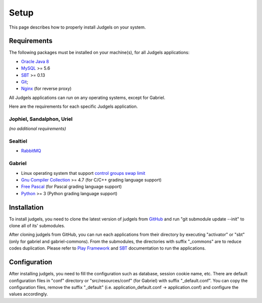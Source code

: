 Setup
=====

This page describes how to properly install Judgels on your system.

Requirements
------------

The following packages must be installed on your machine(s), for all Judgels applications:

- `Oracle Java 8 <http://www.oracle.com/technetwork/java/javase/downloads/jdk8-downloads-2133151.html>`_
- `MySQL <http://www.mysql.com/>`_ >= 5.6
- `SBT <http://www.scala-sbt.org/>`_ >= 0.13
- `Git <http://git-scm.com/>`_;
- `Nginx <http://nginx.org/>`_ (for reverse proxy)

All Judgels applications can run on any operating systems, except for Gabriel.

Here are the requirements for each specific Judgels application.

Jophiel, Sandalphon, Uriel
**************************

*(no additional requirements)*

Sealtiel
**********

- `RabbitMQ <https://www.rabbitmq.com/>`_

Gabriel
*******

- Linux operating system that support `control groups swap limit <http://docs.docker.com/installation/ubuntulinux/#adjust-memory-and-swap-accounting>`_
- `Gnu Compiler Collection <https://gcc.gnu.org/>`_ >= 4.7 (for C/C++ grading language support)
- `Free Pascal <http://www.freepascal.org/>`_ (for Pascal grading language support)
- `Python <https://www.python.org/>`_ >= 3 (Python grading language support)

Installation
------------

To install judgels, you need to clone the latest version of judgels from `GitHub <https://github.com/ia-toki/judgels>`_ and run "git submodule update --init" to clone all of its' submodules.

After cloning judgels from GitHub, you can run each applications from their directory by executing "activator" or "sbt" (only for gabriel and gabriel-commons). From the submodules, the directories with suffix "_commons" are to reduce codes duplication. Please refer to `Play Framework <http://www.playframework.com/>`_ and `SBT <http://www.scala-sbt.org/>`_ documentation to run the applications.

Configuration
-------------

After installing judgels, you need to fill the configuration such as database, session cookie name, etc. There are default configuration files in "conf" directory or "src/resources/conf" (for Gabriel) with suffix "_default.conf". You can copy the configuration files, remove the suffix "_default" (i.e. application_default.conf -> application.conf) and configure the values accordingly.
